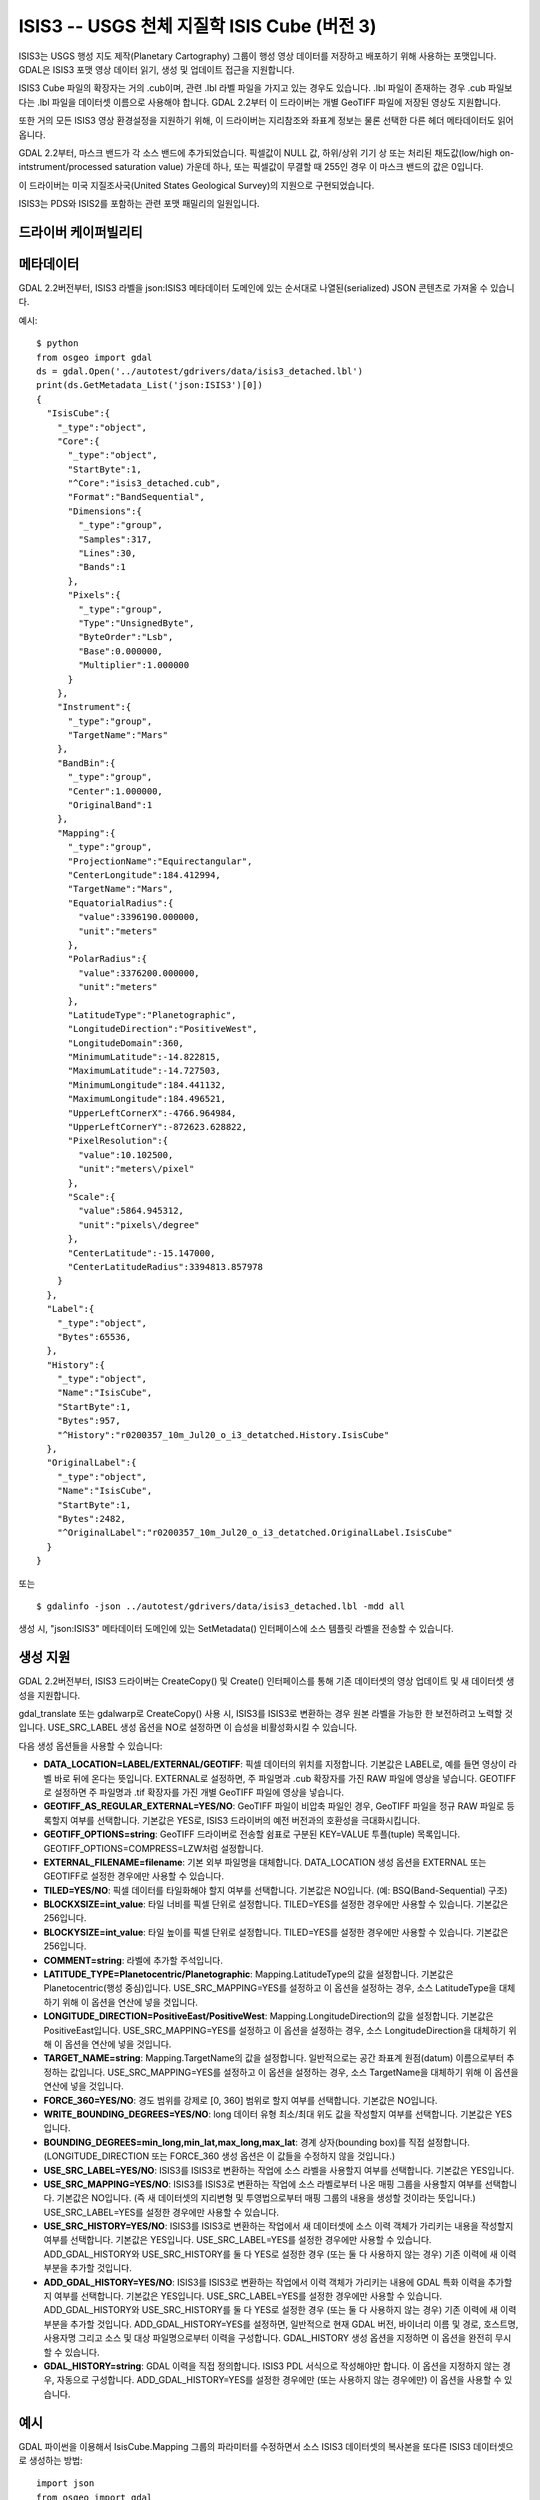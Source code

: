 .. _raster.isis3:

================================================================================
ISIS3 -- USGS 천체 지질학 ISIS Cube (버전 3)
================================================================================

.. shortname:: ISIS3

.. built_in_by_default::

ISIS3는 USGS 행성 지도 제작(Planetary Cartography) 그룹이 행성 영상 데이터를 저장하고 배포하기 위해 사용하는 포맷입니다. GDAL은 ISIS3 포맷 영상 데이터 읽기, 생성 및 업데이트 접근을 지원합니다.

ISIS3 Cube 파일의 확장자는 거의 .cub이며, 관련 .lbl 라벨 파일을 가지고 있는 경우도 있습니다. .lbl 파일이 존재하는 경우 .cub 파일보다는 .lbl 파일을 데이터셋 이름으로 사용해야 합니다. GDAL 2.2부터 이 드라이버는 개별 GeoTIFF 파일에 저장된 영상도 지원합니다.

또한 거의 모든 ISIS3 영상 환경설정을 지원하기 위해, 이 드라이버는 지리참조와 좌표계 정보는 물론 선택한 다른 헤더 메타데이터도 읽어옵니다.

GDAL 2.2부터, 마스크 밴드가 각 소스 밴드에 추가되었습니다. 픽셀값이 NULL 값, 하위/상위 기기 상 또는 처리된 채도값(low/high on-intstrument/processed saturation value) 가운데 하나, 또는 픽셀값이 무결할 때 255인 경우 이 마스크 밴드의 값은 0입니다.

이 드라이버는 미국 지질조사국(United States Geological Survey)의 지원으로 구현되었습니다.

ISIS3는 PDS와 ISIS2를 포함하는 관련 포맷 패밀리의 일원입니다.

드라이버 케이퍼빌리티
-------------------

.. supports_createcopy::

.. supports_create::

.. supports_georeferencing::

.. supports_virtualio::

메타데이터
---------

GDAL 2.2버전부터, ISIS3 라벨을 json:ISIS3 메타데이터 도메인에 있는 순서대로 나열된(serialized) JSON 콘텐츠로 가져올 수 있습니다.

예시:

::

   $ python
   from osgeo import gdal
   ds = gdal.Open('../autotest/gdrivers/data/isis3_detached.lbl')
   print(ds.GetMetadata_List('json:ISIS3')[0])
   {
     "IsisCube":{
       "_type":"object",
       "Core":{
         "_type":"object",
         "StartByte":1,
         "^Core":"isis3_detached.cub",
         "Format":"BandSequential",
         "Dimensions":{
           "_type":"group",
           "Samples":317,
           "Lines":30,
           "Bands":1
         },
         "Pixels":{
           "_type":"group",
           "Type":"UnsignedByte",
           "ByteOrder":"Lsb",
           "Base":0.000000,
           "Multiplier":1.000000
         }
       },
       "Instrument":{
         "_type":"group",
         "TargetName":"Mars"
       },
       "BandBin":{
         "_type":"group",
         "Center":1.000000,
         "OriginalBand":1
       },
       "Mapping":{
         "_type":"group",
         "ProjectionName":"Equirectangular",
         "CenterLongitude":184.412994,
         "TargetName":"Mars",
         "EquatorialRadius":{
           "value":3396190.000000,
           "unit":"meters"
         },
         "PolarRadius":{
           "value":3376200.000000,
           "unit":"meters"
         },
         "LatitudeType":"Planetographic",
         "LongitudeDirection":"PositiveWest",
         "LongitudeDomain":360,
         "MinimumLatitude":-14.822815,
         "MaximumLatitude":-14.727503,
         "MinimumLongitude":184.441132,
         "MaximumLongitude":184.496521,
         "UpperLeftCornerX":-4766.964984,
         "UpperLeftCornerY":-872623.628822,
         "PixelResolution":{
           "value":10.102500,
           "unit":"meters\/pixel"
         },
         "Scale":{
           "value":5864.945312,
           "unit":"pixels\/degree"
         },
         "CenterLatitude":-15.147000,
         "CenterLatitudeRadius":3394813.857978
       }
     },
     "Label":{
       "_type":"object",
       "Bytes":65536,
     },
     "History":{
       "_type":"object",
       "Name":"IsisCube",
       "StartByte":1,
       "Bytes":957,
       "^History":"r0200357_10m_Jul20_o_i3_detatched.History.IsisCube"
     },
     "OriginalLabel":{
       "_type":"object",
       "Name":"IsisCube",
       "StartByte":1,
       "Bytes":2482,
       "^OriginalLabel":"r0200357_10m_Jul20_o_i3_detatched.OriginalLabel.IsisCube"
     }
   }

또는

::

   $ gdalinfo -json ../autotest/gdrivers/data/isis3_detached.lbl -mdd all

생성 시, "json:ISIS3" 메타데이터 도메인에 있는 SetMetadata() 인터페이스에 소스 템플릿 라벨을 전송할 수 있습니다.

생성 지원
----------------

GDAL 2.2버전부터, ISIS3 드라이버는 CreateCopy() 및 Create() 인터페이스를 통해 기존 데이터셋의 영상 업데이트 및 새 데이터셋 생성을 지원합니다.

gdal_translate 또는 gdalwarp로 CreateCopy() 사용 시, ISIS3를 ISIS3로 변환하는 경우 원본 라벨을 가능한 한 보전하려고 노력할 것입니다. USE_SRC_LABEL 생성 옵션을 NO로 설정하면 이 습성을 비활성화시킬 수 있습니다.

다음 생성 옵션들을 사용할 수 있습니다:

-  **DATA_LOCATION=LABEL/EXTERNAL/GEOTIFF**:
   픽셀 데이터의 위치를 지정합니다. 기본값은 LABEL로, 예를 들면 영상이 라벨 바로 뒤에 온다는 뜻입니다. EXTERNAL로 설정하면, 주 파일명과 .cub 확장자를 가진 RAW 파일에 영상을 넣습니다. GEOTIFF로 설정하면 주 파일명과 .tif 확장자를 가진 개별 GeoTIFF 파일에 영상을 넣습니다.

-  **GEOTIFF_AS_REGULAR_EXTERNAL=YES/NO**:
   GeoTIFF 파일이 비압축 파일인 경우, GeoTIFF 파일을 정규 RAW 파일로 등록할지 여부를 선택합니다. 기본값은 YES로, ISIS3 드라이버의 예전 버전과의 호환성을 극대화시킵니다.

-  **GEOTIFF_OPTIONS=string**:
   GeoTIFF 드라이버로 전송할 쉼표로 구분된 KEY=VALUE 투플(tuple) 목록입니다.
   GEOTIFF_OPTIONS=COMPRESS=LZW처럼 설정합니다.

-  **EXTERNAL_FILENAME=filename**:
   기본 외부 파일명을 대체합니다. DATA_LOCATION 생성 옵션을 EXTERNAL 또는 GEOTIFF로 설정한 경우에만 사용할 수 있습니다.

-  **TILED=YES/NO**:
   픽셀 데이터를 타일화해야 할지 여부를 선택합니다. 기본값은 NO입니다. (예: BSQ(Band-Sequential) 구조)

-  **BLOCKXSIZE=int_value**:
   타일 너비를 픽셀 단위로 설정합니다. TILED=YES를 설정한 경우에만 사용할 수 있습니다. 기본값은 256입니다.

-  **BLOCKYSIZE=int_value**:
   타일 높이를 픽셀 단위로 설정합니다. TILED=YES를 설정한 경우에만 사용할 수 있습니다. 기본값은 256입니다.

-  **COMMENT=string**:
   라벨에 추가할 주석입니다.

-  **LATITUDE_TYPE=Planetocentric/Planetographic**:
   Mapping.LatitudeType의 값을 설정합니다. 기본값은 Planetocentric(행성 중심)입니다. USE_SRC_MAPPING=YES를 설정하고 이 옵션을 설정하는 경우, 소스 LatitudeType을 대체하기 위해 이 옵션을 연산에 넣을 것입니다.

-  **LONGITUDE_DIRECTION=PositiveEast/PositiveWest**:
   Mapping.LongitudeDirection의 값을 설정합니다. 기본값은 PositiveEast입니다. USE_SRC_MAPPING=YES를 설정하고 이 옵션을 설정하는 경우, 소스 LongitudeDirection을 대체하기 위해 이 옵션을 연산에 넣을 것입니다.

-  **TARGET_NAME=string**:
   Mapping.TargetName의 값을 설정합니다. 일반적으로는 공간 좌표계 원점(datum) 이름으로부터 추정하는 값입니다. USE_SRC_MAPPING=YES를 설정하고 이 옵션을 설정하는 경우, 소스 TargetName을 대체하기 위해 이 옵션을 연산에 넣을 것입니다.

-  **FORCE_360=YES/NO**:
   경도 범위를 강제로 [0, 360] 범위로 할지 여부를 선택합니다. 기본값은 NO입니다.

-  **WRITE_BOUNDING_DEGREES=YES/NO**:
   long 데이터 유형 최소/최대 위도 값을 작성할지 여부를 선택합니다. 기본값은 YES입니다.

-  **BOUNDING_DEGREES=min_long,min_lat,max_long,max_lat**:
   경계 상자(bounding box)를 직접 설정합니다. (LONGITUDE_DIRECTION 또는 FORCE_360 생성 옵션은 이 값들을 수정하지 않을 것입니다.)

-  **USE_SRC_LABEL=YES/NO**:
   ISIS3를 ISIS3로 변환하는 작업에 소스 라벨을 사용할지 여부를 선택합니다. 기본값은 YES입니다.

-  **USE_SRC_MAPPING=YES/NO**:
   ISIS3를 ISIS3로 변환하는 작업에 소스 라벨로부터 나온 매핑 그룹을 사용할지 여부를 선택합니다. 기본값은 NO입니다. (즉 새 데이터셋의 지리변형 및 투영법으로부터 매핑 그룹의 내용을 생성할 것이라는 뜻입니다.)
   USE_SRC_LABEL=YES를 설정한 경우에만 사용할 수 있습니다.

-  **USE_SRC_HISTORY=YES/NO**:
   ISIS3를 ISIS3로 변환하는 작업에서 새 데이터셋에 소스 이력 객체가 가리키는 내용을 작성할지 여부를 선택합니다. 기본값은 YES입니다. USE_SRC_LABEL=YES를 설정한 경우에만 사용할 수 있습니다.
   ADD_GDAL_HISTORY와 USE_SRC_HISTORY를 둘 다 YES로 설정한 경우 (또는 둘 다 사용하지 않는 경우) 기존 이력에 새 이력 부분을 추가할 것입니다.

-  **ADD_GDAL_HISTORY=YES/NO**:
   ISIS3를 ISIS3로 변환하는 작업에서 이력 객체가 가리키는 내용에 GDAL 특화 이력을 추가할지 여부를 선택합니다. 기본값은 YES입니다. USE_SRC_LABEL=YES를 설정한 경우에만 사용할 수 있습니다.
   ADD_GDAL_HISTORY와 USE_SRC_HISTORY를 둘 다 YES로 설정한 경우 (또는 둘 다 사용하지 않는 경우) 기존 이력에 새 이력 부분을 추가할 것입니다.
   ADD_GDAL_HISTORY=YES를 설정하면, 일반적으로 현재 GDAL 버전, 바이너리 이름 및 경로, 호스트명, 사용자명 그리고 소스 및 대상 파일명으로부터 이력을 구성합니다. GDAL_HISTORY 생성 옵션을 지정하면 이 옵션을 완전히 무시할 수 있습니다.

-  **GDAL_HISTORY=string**:
   GDAL 이력을 직접 정의합니다. ISIS3 PDL 서식으로 작성해야만 합니다. 이 옵션을 지정하지 않는 경우, 자동으로 구성합니다. ADD_GDAL_HISTORY=YES를 설정한 경우에만 (또는 사용하지 않는 경우에만) 이 옵션을 사용할 수 있습니다.

예시
--------

GDAL 파이썬을 이용해서 IsisCube.Mapping 그룹의 파라미터를 수정하면서 소스 ISIS3 데이터셋의 복사본을 또다른 ISIS3 데이터셋으로 생성하는 방법:

::

   import json
   from osgeo import gdal

   src_ds = gdal.Open('in.lbl')
   # Load source label as JSon
   label = json.loads( src_ds.GetMetadata_List('json:ISIS3')[0] )
   # Update parameter
   label["IsisCube"]["Mapping"]["TargetName"] = "Moon"

   # Instantiate new raster
   # Note the USE_SRC_MAPPING=YES creation option, since we modified the
   # IsisCube.Mapping section, which otherwise is completely rewritten from
   # the geotransform and projection attached to the output dataset.
   out_ds = gdal.GetDriverByName('ISIS3').Create('out.lbl',
                                                 src_ds.RasterXSize,
                                                 src_ds.RasterYSize,
                                                 src_ds.RasterCount,
                                                 src_ds.GetRasterBand(1).DataType,
                                                 options = ['USE_SRC_MAPPING=YES'])
   # Attach the modified label
   out_ds.SetMetadata( [json.dumps(label)], 'json:ISIS3' )

   # Copy imagery (assumes that each band fits into memory, otherwise a line-by
   # line or block-per-block strategy would be more appropriate )
   for i in range(src_ds.RasterCount):
       out_ds.GetRasterBand(1).WriteRaster( 0, 0,
                                           src_ds.RasterXSize,
                                           src_ds.RasterYSize,
                                           src_ds.GetRasterBand(1).ReadRaster() )
   out_ds = None
   src_ds = None

참고
--------

-  ``gdal/frmts/pds/isis3dataset.cpp`` 로 구현되었습니다.
-  :ref:`raster.pds` 드라이버
-  :ref:`raster.isis2` 드라이버
